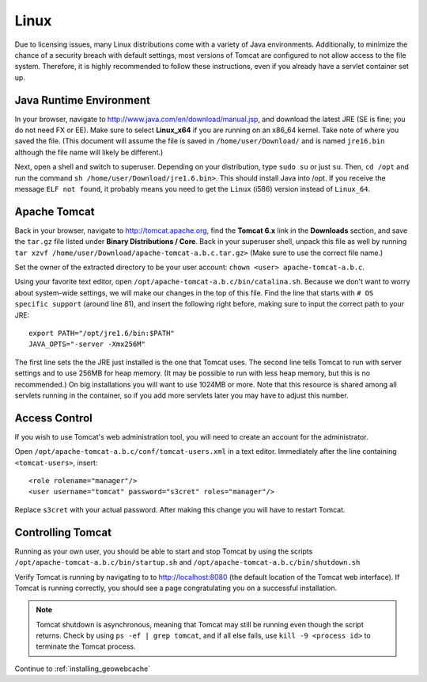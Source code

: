 .. _prerequisites.linux:

Linux
=====

Due to licensing issues, many Linux distributions come with a variety of Java environments. Additionally, to minimize the chance of a security breach with default settings, most versions of Tomcat are configured to not allow access to the file system.  Therefore, it is highly recommended to follow these instructions, even if you already have a servlet container set up.

Java Runtime Environment
------------------------

In your browser, navigate to `<http://www.java.com/en/download/manual.jsp>`_, and download the latest JRE (SE is fine; you do not need FX or EE). Make sure to select **Linux_x64** if you are running on an x86_64 kernel.  Take note of where you saved the file. (This document will assume the file is saved in ``/home/user/Download/`` and is named ``jre16.bin`` although the file name will likely be different.)

Next, open a shell and switch to superuser. Depending on your distribution, type ``sudo su`` or just ``su``. Then, ``cd /opt`` and run the command ``sh /home/user/Download/jre1.6.bin>``.  This should install Java into /opt. If you receive the message ``ELF not found``, it probably means you need to get the ``Linux`` (i586) version instead of ``Linux_64``.

Apache Tomcat
-------------

Back in your browser, navigate to `<http://tomcat.apache.org>`_, find the **Tomcat 6.x** link in the **Downloads** section, and save the ``tar.gz`` file listed under **Binary Distributions / Core**.  Back in your superuser shell, unpack this file as well by running ``tar xzvf /home/user/Download/apache-tomcat-a.b.c.tar.gz>`` (Make sure to use the correct file name.) 

Set the owner of the extracted directory to be your user account: ``chown <user> apache-tomcat-a.b.c``.

Using your favorite text editor, open ``/opt/apache-tomcat-a.b.c/bin/catalina.sh``.  Because we don't want to worry about system-wide settings, we will make our changes in the top of this file. Find the line that starts with ``# OS specific support`` (around line 81), and insert the following right before, making sure to input the correct path to your JRE::

  export PATH="/opt/jre1.6/bin:$PATH"
  JAVA_OPTS="-server -Xmx256M"

The first line sets the the JRE just installed is the one that Tomcat uses.  The second line tells Tomcat to run with server settings and to use 256MB for heap memory. (It may be possible to run with less heap memory, but this is no recommended.)  On big installations you will want to use 1024MB or more. Note that this resource is shared among all servlets running in the container, so if you add more servlets later you may have to adjust this number.

Access Control
--------------

If you wish to use Tomcat's web administration tool, you will need to create an account for the administrator.

Open ``/opt/apache-tomcat-a.b.c/conf/tomcat-users.xml`` in a text editor. Immediately after the line containing ``<tomcat-users>``, insert::

  <role rolename="manager"/>
  <user username="tomcat" password="s3cret" roles="manager"/>

Replace ``s3cret`` with your actual password. After making this change you will have to restart Tomcat.

Controlling Tomcat
------------------

Running as your own user, you should be able to start and stop Tomcat by using the scripts
``/opt/apache-tomcat-a.b.c/bin/startup.sh`` and ``/opt/apache-tomcat-a.b.c/bin/shutdown.sh``

Verify Tomcat is running by navigating to to http://localhost:8080 (the default location of the Tomcat web interface). If Tomcat is running correctly, you should see a page congratulating you on a successful installation.

.. note:: Tomcat shutdown is asynchronous, meaning that Tomcat may still be running even though the script returns. Check by using ``ps -ef | grep tomcat``, and if all else fails, use ``kill -9 <process id>`` to terminate the Tomcat process.

Continue to :ref:`installing_geowebcache`

